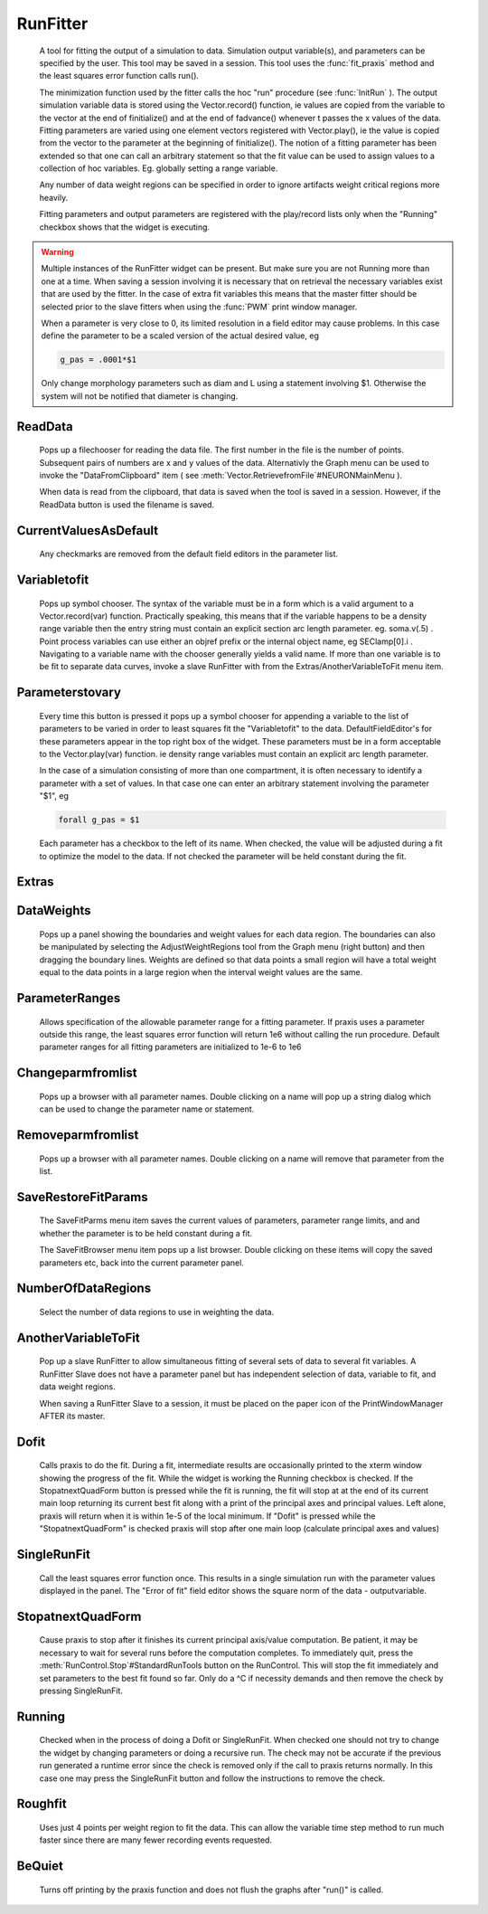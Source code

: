 .. _runfit:


RunFitter
---------

    A tool for fitting the output of a simulation to data. 
    Simulation output variable(s), and parameters can be specified by the user. 
    This tool may be saved in a session. This tool uses the :func:`fit_praxis` 
    method and the least squares error function calls run(). 
     
    The minimization function used by the fitter calls the hoc "run" 
    procedure (see :func:`InitRun` ). 
    The output simulation variable data is stored using the 
    Vector.record() function, ie values are copied from the variable to the 
    vector at the end of finitialize() and at the end of fadvance() whenever 
    t passes the x values of the data.  Fitting parameters are varied using 
    one element vectors registered with Vector.play(), ie the value is 
    copied from the vector to the parameter at the beginning of 
    finitialize(). The notion of a fitting parameter has been extended so 
    that one can call an arbitrary statement so that the fit value can 
    be used to assign values to a collection of hoc variables. Eg. 
    globally setting a range variable. 
     
    Any number of data weight regions can be specified in order to ignore 
    artifacts weight critical regions more heavily. 
     
    Fitting parameters and output parameters are 
    registered with the play/record lists only when the "Running" checkbox shows 
    that the widget is executing. 
     

.. warning::
    Multiple instances of the RunFitter widget can be present. But make sure 
    you are not Running more than one at a time. When saving a session involving 
    it is necessary that on retrieval the necessary variables exist that 
    are used by the fitter. In the case of extra fit variables this means 
    that the master fitter should be selected prior to the slave fitters 
    when using the :func:`PWM` print window manager. 
     
    When a parameter is very close to 0, its limited resolution in 
    a field editor may cause problems. In this case define 
    the parameter to be a scaled version of the actual desired value, eg 

    .. code-block::
        none

        g_pas = .0001*$1 

     
    Only change morphology parameters such as diam and L using a statement 
    involving $1. Otherwise the system will not be notified that diameter 
    is changing. 

     

ReadData
~~~~~~~~

    Pops up a filechooser for reading the data file. The first number in the file is 
    the number of points. Subsequent pairs of numbers are x and y values of 
    the data. Alternativly the Graph menu can be used to invoke the 
    "DataFromClipboard" item ( see :meth:`Vector.RetrievefromFile`#NEURONMainMenu ). 
     
    When data is read from the clipboard, that data is saved when the 
    tool is saved in a session. However, if the ReadData button is used 
    the filename is saved. 
     

CurrentValuesAsDefault
~~~~~~~~~~~~~~~~~~~~~~

    Any checkmarks are removed from the default field editors in the 
    parameter list. 

Variabletofit
~~~~~~~~~~~~~

    Pops up symbol chooser. The syntax of the variable must be in a form which 
    is a valid argument to a Vector.record(var) function. Practically speaking, 
    this means that if the variable happens to be a density range variable then the 
    entry string must contain an explicit section arc length parameter. eg. 
    soma.v(.5) . Point process variables can use either an objref prefix or the 
    internal object name, eg SEClamp[0].i . Navigating to a variable name 
    with the chooser generally yields a valid name. If more than one variable 
    is to be fit to separate data curves, invoke a slave RunFitter with 
    from the Extras/AnotherVariableToFit menu item. 
     

Parameterstovary
~~~~~~~~~~~~~~~~

    Every time this button is pressed it pops up a symbol chooser for appending 
    a variable to the list of parameters to be varied in order to least 
    squares fit the "Variabletofit" to the data. DefaultFieldEditor's for these 
    parameters appear in the top right box of the widget. These parameters must 
    be in a form acceptable to the Vector.play(var) function. ie density 
    range variables must contain an explicit arc length parameter. 
     
    In the case of a simulation consisting of more than one compartment, it 
    is often necessary to identify a parameter with a set of values. In that 
    case one can enter an arbitrary statement involving the parameter "$1", eg 

    .. code-block::
        none

        forall g_pas = $1 

     
    Each parameter has a checkbox to the left of its name. When checked, 
    the value will be adjusted during a fit to optimize the model to the 
    data. If not checked the parameter will be held constant during the 
    fit. 
     

Extras
~~~~~~


DataWeights
~~~~~~~~~~~

    Pops up a panel showing the boundaries and weight values for each 
    data region. The boundaries can also be manipulated by selecting the 
    AdjustWeightRegions tool from the Graph menu (right button) and then 
    dragging the boundary lines. Weights are defined so that data points 
    a small region will have a total weight equal to the data points in 
    a large region when the interval weight values are the same. 

ParameterRanges
~~~~~~~~~~~~~~~

    Allows specification of the allowable parameter range for a fitting parameter. 
    If praxis uses a parameter outside this range, the least squares error function 
    will return 1e6 without calling the run procedure. Default parameter ranges 
    for all fitting parameters are initialized to 1e-6 to 1e6 
     

Changeparmfromlist
~~~~~~~~~~~~~~~~~~

    Pops up a browser with all parameter names. Double clicking on a name 
    will pop up a string dialog which can be used to change the parameter 
    name or statement. 

Removeparmfromlist
~~~~~~~~~~~~~~~~~~

    Pops up a browser with all parameter names. Double clicking on a name 
    will remove that parameter from the list. 

SaveRestoreFitParams
~~~~~~~~~~~~~~~~~~~~

    The SaveFitParms menu item 
    saves the current values of parameters, parameter range limits, and 
    and whether the parameter is to be held constant during a fit. 
     
    The SaveFitBrowser menu item pops up a list browser. Double clicking 
    on these items will copy the saved parameters etc, back into the current 
    parameter panel. 
     

NumberOfDataRegions
~~~~~~~~~~~~~~~~~~~

    Select the number of data regions to use in weighting the data. 
     

AnotherVariableToFit
~~~~~~~~~~~~~~~~~~~~

    Pop up a slave RunFitter to allow simultaneous fitting of several 
    sets of data to several fit variables. A RunFitter Slave does not 
    have a parameter panel but has independent selection of data, 
    variable to fit, and data weight regions. 
     
    When saving a RunFitter Slave to a session, it must be placed on the 
    paper icon of the PrintWindowManager AFTER its master. 
     

Dofit
~~~~~

    Calls praxis to do the fit. During a fit, intermediate results are 
    occasionally printed to the xterm window showing the progress of the 
    fit. While the widget is working the Running checkbox is checked. 
    If the StopatnextQuadForm button is pressed while the fit is running, 
    the fit will stop at at the end of its current main loop returning its 
    current best fit along with a print of the principal axes and principal 
    values. Left alone, praxis will return when it is within 1e-5 of the local 
    minimum. If "Dofit" is pressed while the "StopatnextQuadForm" is checked 
    praxis will stop after one main loop (calculate principal axes and values) 
     

SingleRunFit
~~~~~~~~~~~~

    Call the least squares error function once. This results in a single 
    simulation run with the parameter values displayed in the panel. The 
    "Error of fit" field editor shows the square norm of the data - outputvariable. 
     

StopatnextQuadForm
~~~~~~~~~~~~~~~~~~

    Cause praxis to stop after it finishes its current principal axis/value 
    computation. Be patient, it may be necessary to wait for several runs 
    before the computation completes. To immediately quit, press 
    the :meth:`RunControl.Stop`#StandardRunTools button on the RunControl. This will stop the fit immediately 
    and set parameters to the best fit found so far. 
    Only do a ^C if necessity demands and then 
    remove the check by pressing SingleRunFit. 
     

Running
~~~~~~~

    Checked when in the process of doing a Dofit or SingleRunFit. When checked 
    one should not try to change the widget by changing parameters or doing 
    a recursive run. The check may not be accurate if the previous run generated 
    a runtime error since the check is removed only if the call to praxis 
    returns normally. In this case one may press the SingleRunFit button and 
    follow the instructions to remove the check. 
     

Roughfit
~~~~~~~~

    Uses just 4 points per weight region to fit the data. This can 
    allow the variable time step method to run much faster since there are 
    many fewer recording events requested. 
     

BeQuiet
~~~~~~~

    Turns off printing by the praxis function and does not flush 
    the graphs after "run()" is called. 
     

